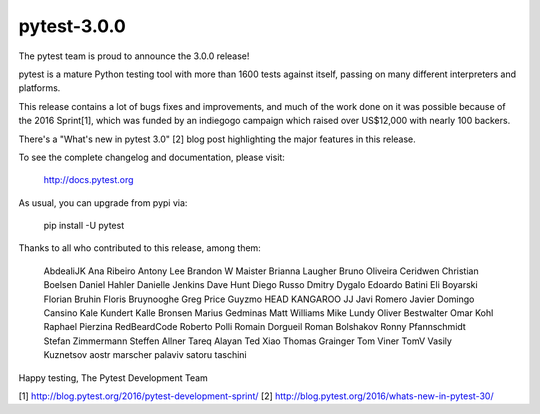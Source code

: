 pytest-3.0.0
============

The pytest team is proud to announce the 3.0.0 release!

pytest is a mature Python testing tool with more than 1600 tests
against itself, passing on many different interpreters and platforms.

This release contains a lot of bugs fixes and improvements, and much of
the work done on it was possible because of the 2016 Sprint[1], which
was funded by an indiegogo campaign which raised over US$12,000 with
nearly 100 backers.

There's a "What's new in pytest 3.0" [2] blog post highlighting the
major features in this release.

To see the complete changelog and documentation, please visit:

    http://docs.pytest.org

As usual, you can upgrade from pypi via:

    pip install -U pytest

Thanks to all who contributed to this release, among them:

    AbdealiJK
    Ana Ribeiro
    Antony Lee
    Brandon W Maister
    Brianna Laugher
    Bruno Oliveira
    Ceridwen
    Christian Boelsen
    Daniel Hahler
    Danielle Jenkins
    Dave Hunt
    Diego Russo
    Dmitry Dygalo
    Edoardo Batini
    Eli Boyarski
    Florian Bruhin
    Floris Bruynooghe
    Greg Price
    Guyzmo
    HEAD KANGAROO
    JJ
    Javi Romero
    Javier Domingo Cansino
    Kale Kundert
    Kalle Bronsen
    Marius Gedminas
    Matt Williams
    Mike Lundy
    Oliver Bestwalter
    Omar Kohl
    Raphael Pierzina
    RedBeardCode
    Roberto Polli
    Romain Dorgueil
    Roman Bolshakov
    Ronny Pfannschmidt
    Stefan Zimmermann
    Steffen Allner
    Tareq Alayan
    Ted Xiao
    Thomas Grainger
    Tom Viner
    TomV
    Vasily Kuznetsov
    aostr
    marscher
    palaviv
    satoru
    taschini


Happy testing,
The Pytest Development Team

[1] http://blog.pytest.org/2016/pytest-development-sprint/
[2] http://blog.pytest.org/2016/whats-new-in-pytest-30/
